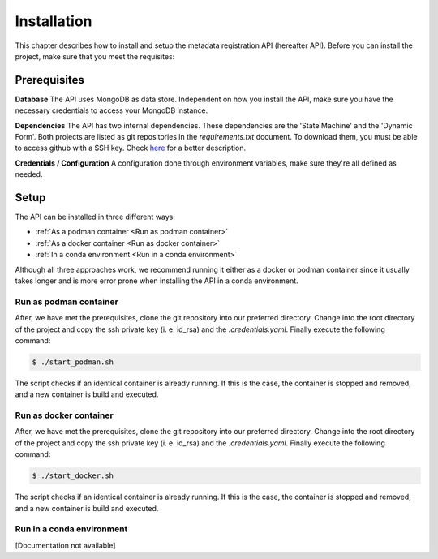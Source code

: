============
Installation
============
This chapter describes how to install and setup the metadata registration API (hereafter API). Before you can install
the project, make sure that you meet the requisites:

Prerequisites
=============

**Database**
The API uses MongoDB as data store. Independent on how you install the API, make sure you have the necessary
credentials to access your MongoDB instance.

**Dependencies**
The API has two internal dependencies. These dependencies are the 'State Machine' and the 'Dynamic Form'. Both
projects are listed as git repositories in the `requirements.txt` document. To download them, you must be able
to access github with a SSH key. Check
`here <https://help.github.com/en/github/authenticating-to-github/generating-a-new-ssh-key-and-adding-it-to-the-ssh-agent>`_
for a better description.

**Credentials / Configuration**
A configuration done through environment variables, make sure they're all defined as needed.

Setup
============

The API can be installed in three different ways:

* :ref:`As a podman container <Run as podman container>`
* :ref:`As a docker container <Run as docker container>`
* :ref:`In a conda environment <Run in a conda environment>`

Although all three approaches work, we recommend running it either as a docker or podman container since it usually
takes longer and is more error prone when installing the API in a conda environment.


Run as podman container
-----------------------------

After, we have met the prerequisites, clone the git repository into our preferred directory. Change into the root
directory of the project and copy the ssh private key (i. e. id_rsa) and the `.credentials.yaml`. Finally execute the
following command:

.. code-block:: console

    $ ./start_podman.sh

The script checks if an identical container is already running. If this is the case, the container is stopped and
removed, and a new container is build and executed.


Run as docker container
-----------------------------

After, we have met the prerequisites, clone the git repository into our preferred directory. Change into the root
directory of the project and copy the ssh private key (i. e. id_rsa) and the `.credentials.yaml`. Finally execute the
following command:

.. code-block:: console

    $ ./start_docker.sh

The script checks if an identical container is already running. If this is the case, the container is stopped and
removed, and a new container is build and executed.

Run in a conda environment
------------------------------
[Documentation not available]

..
        **Get code and create environment**

        In a first step, we clone the git repository into our preferred directory and create a new conda environment. After
        we activated the environment, we install the required python packages through pip.

        .. code-block:: bash

            $git clone git@github.com/BEDApub/metadata-registration-api.git
            $conda env --name metadata_registration python=3.7`
            $conda activate metadata_registration`
            $pip install -r requirements.txt


        **Configure application**

        Secondly, we need to configure the application. This is done through a file called `.credentials.yaml`. Currently,
        this file does not exist in our directory. However, in the application root directory you will find a template file
        called `.credentials_template.yaml`. Create a copy of this file and assign it the name `.credentials.yaml`. we open the
        file in our preferred text editor and replace the empty strings with our authentication data.

        .. code-block:: bash

            $cp .credentials_template.yaml .credentials.yaml
            $vim .credentials.yaml


        **Run the application**

        Finally, we can run the application. In our example, we will used `gunicorn` with four workers. Before executing the
        application make sure that the set port is free and that you created the log file .

        .. code-block:: bash

            $touch ./metadata_registration.log
            $gunicorn --bind 0.0.0.0:5001 -w 4 --access-logfile ./metadata_registration_api.log --error-logfile ./metadata_registration_api.log --chdir ./metadata/app wsgi:app&


